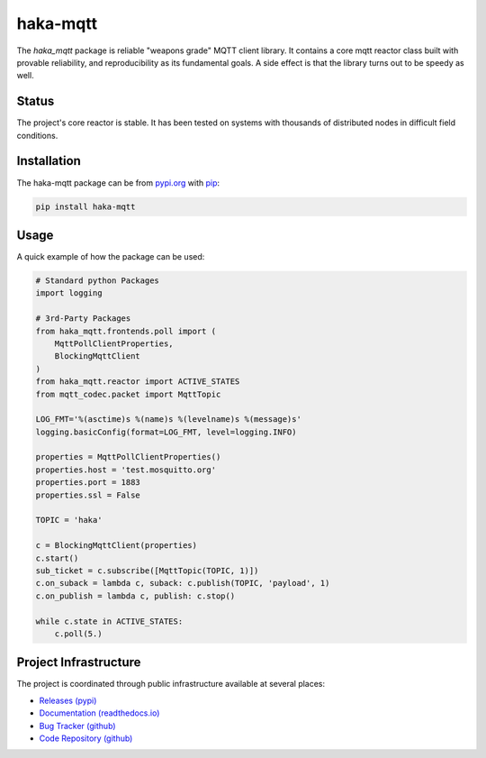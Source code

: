 ==========
haka-mqtt
==========

The `haka_mqtt` package is reliable "weapons grade" MQTT client library.
It contains a core mqtt reactor class built with provable reliability,
and reproducibility as its fundamental goals.  A side effect is that the
library turns out to be speedy as well.

Status
=======

The project's core reactor is stable.  It has been tested on systems
with thousands of distributed nodes in difficult field conditions.


Installation
=============

The haka-mqtt package can be from `pypi.org <https://pypi.org>`_ with
`pip <https://pip.pypa.io/en/stable/>`_:

.. code-block:: bash

   pip install haka-mqtt

Usage
======

A quick example of how the package can be used:

.. code-block:: python

    # Standard python Packages
    import logging

    # 3rd-Party Packages
    from haka_mqtt.frontends.poll import (
        MqttPollClientProperties,
        BlockingMqttClient
    )
    from haka_mqtt.reactor import ACTIVE_STATES
    from mqtt_codec.packet import MqttTopic

    LOG_FMT='%(asctime)s %(name)s %(levelname)s %(message)s'
    logging.basicConfig(format=LOG_FMT, level=logging.INFO)

    properties = MqttPollClientProperties()
    properties.host = 'test.mosquitto.org'
    properties.port = 1883
    properties.ssl = False

    TOPIC = 'haka'

    c = BlockingMqttClient(properties)
    c.start()
    sub_ticket = c.subscribe([MqttTopic(TOPIC, 1)])
    c.on_suback = lambda c, suback: c.publish(TOPIC, 'payload', 1)
    c.on_publish = lambda c, publish: c.stop()

    while c.state in ACTIVE_STATES:
        c.poll(5.)


Project Infrastructure
=======================

The project is coordinated through public infrastructure available at
several places:

* `Releases (pypi) <https://pypi.org/project/haka-mqtt>`_
* `Documentation (readthedocs.io) <https://haka-mqtt.readthedocs.io/en/latest/>`_
* `Bug Tracker (github) <https://github.com/kcallin/haka-mqtt/issues>`_
* `Code Repository (github) <https://github.com/kcallin/haka-mqtt>`_
